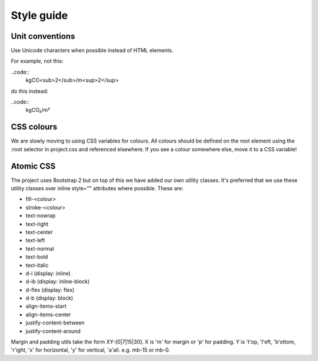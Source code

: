 Style guide
===========

Unit conventions
----------------

Use Unicode characters when possible instead of HTML elements.

For example, not this:

..code::
    kgCO<sub>2</sub>/m<sup>2</sup>

do this instead:

..code::
    kgCO₂/m²


CSS colours
-----------

We are slowly moving to using CSS variables for colours.  All colours should be defined on the root element using the :root selector in project.css and referenced elsewhere.  If you see a colour somewhere else, move it to a CSS variable!


Atomic CSS
----------

The project uses Bootstrap 2 but on top of this we have added our own utility classes.  It's preferred that we use these utility classes over inline style="" attributes where possible.  These are:

* fill-<colour>
* stroke-<colour>
* text-nowrap
* text-right
* text-center
* text-left
* text-normal
* text-bold
* text-italic
* d-i (display: inline)
* d-ib (display: inline-block)
* d-flex (display: flex)
* d-b (display: block)
* align-items-start
* align-items-center
* justify-content-between
* justify-content-around

Margin and padding utils take the form XY-[0|7|15|30].  X is 'm' for margin or 'p' for padding.  Y is 't'op, 'l'eft, 'b'ottom, 'r'ight, 'x' for horizontal, 'y' for vertical, 'a'all.  e.g. mb-15 or mb-0.
